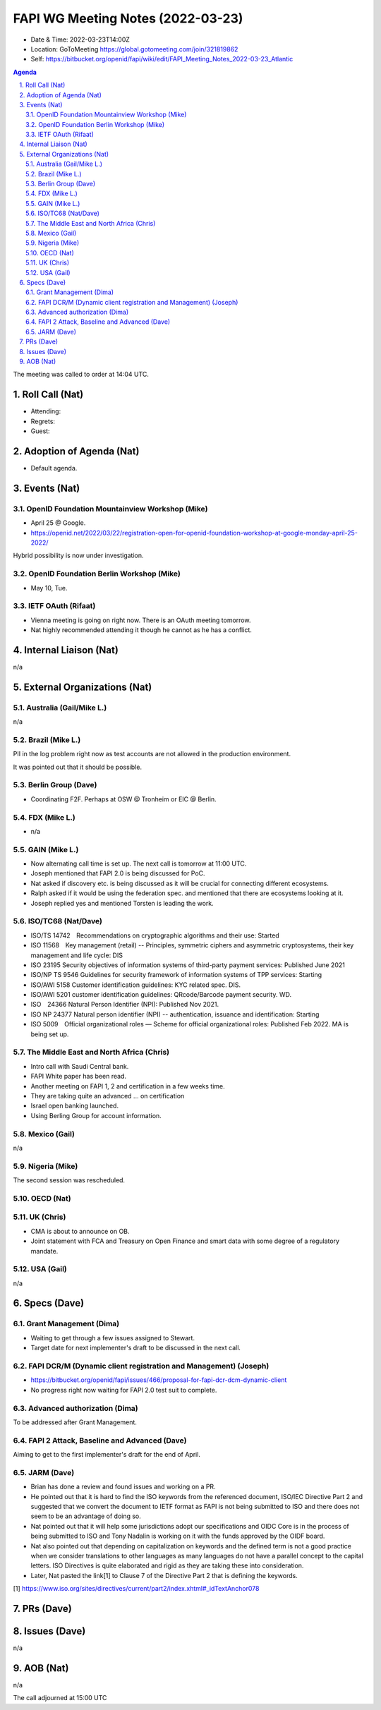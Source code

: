 ============================================
FAPI WG Meeting Notes (2022-03-23) 
============================================
* Date & Time: 2022-03-23T14:00Z
* Location: GoToMeeting https://global.gotomeeting.com/join/321819862
* Self: https://bitbucket.org/openid/fapi/wiki/edit/FAPI_Meeting_Notes_2022-03-23_Atlantic
.. sectnum:: 
   :suffix: .

.. contents:: Agenda

The meeting was called to order at 14:04 UTC. 

Roll Call (Nat)
======================
* Attending: 
* Regrets: 
* Guest: 

Adoption of Agenda (Nat)
================================
* Default agenda. 

Events (Nat)
======================
OpenID Foundation Mountainview Workshop (Mike)
----------------------------------------------------
* April 25 @ Google. 
* https://openid.net/2022/03/22/registration-open-for-openid-foundation-workshop-at-google-monday-april-25-2022/

Hybrid possibility is now under investigation. 

OpenID Foundation Berlin Workshop (Mike)
------------------------------------------
* May 10, Tue. 

IETF OAuth (Rifaat)
---------------------
* Vienna meeting is going on right now. There is an OAuth meeting tomorrow. 
* Nat highly recommended attending it though he cannot as he has a conflict. 

Internal Liaison (Nat)
================================
n/a

External Organizations (Nat)
===================================
Australia (Gail/Mike L.)
------------------------------------
n/a

Brazil (Mike L.)
---------------------------
PII in the log problem right now as test accounts are not allowed in the production environment. 

It was pointed out that it should be possible. 

Berlin Group (Dave)
--------------------------------
* Coordinating F2F. Perhaps at OSW @ Tronheim or EIC @ Berlin. 

FDX (Mike L.)
------------------
* n/a

GAIN (Mike L.)
---------------------
* Now alternating call time is set up. The next call is tomorrow at 11:00 UTC. 
* Joseph mentioned that FAPI 2.0 is being discussed for PoC. 
* Nat asked if discovery etc. is being discussed as it will be crucial for connecting different ecosystems. 
* Ralph asked if it would be using the federation spec. and mentioned that there are ecosystems looking at it. 
* Joseph replied yes and mentioned Torsten is leading the work. 

ISO/TC68 (Nat/Dave)
----------------------
* ISO/TS 14742　Recommendations on cryptographic algorithms and their use: Started
* ISO 11568　Key management (retail) -- Principles, symmetric ciphers and asymmetric cryptosystems, their key management and life cycle: DIS
* ISO 23195 Security objectives of information systems of third-party payment services: Published June 2021
* ISO/NP TS 9546 Guidelines for security framework of information systems of TPP services: Starting
* ISO/AWI 5158  Customer identification guidelines: KYC related spec. DIS. 
* ISO/AWI 5201  customer identification guidelines: QRcode/Barcode payment security. WD. 
* ISO　24366  Natural Person Identifier (NPI): Published Nov 2021. 
* ISO NP 24377 Natural person identifier (NPI) -- authentication, issuance and identification: Starting
* ISO 5009　Official organizational roles — Scheme for official organizational roles: Published Feb 2022. MA is being set up. 

The Middle East and North Africa (Chris)
-----------------------------------------
* Intro call with Saudi Central bank. 
* FAPI White paper has been read. 
* Another meeting on FAPI 1, 2 and certification in a few weeks time. 
* They are taking quite an advanced ... on certification

* Israel open banking launched. 
* Using Berling Group for account information. 

Mexico (Gail)
------------------
n/a

Nigeria (Mike)
---------------
The second session was rescheduled. 

OECD (Nat)
-------------

UK (Chris)
--------------------
* CMA is about to announce on OB. 
* Joint statement with FCA and Treasury on Open Finance and smart data with some degree of a regulatory mandate. 

USA (Gail)
----------------
n/a 


Specs (Dave)
================
Grant Management (Dima)
----------------------------------------
* Waiting to get through a few issues assigned to Stewart. 
* Target date for next implementer's draft to be discussed in the next call. 


FAPI DCR/M (Dynamic client registration and Management) (Joseph)
-------------------------------------------------------------------------
* https://bitbucket.org/openid/fapi/issues/466/proposal-for-fapi-dcr-dcm-dynamic-client
* No progress right now waiting for FAPI 2.0 test suit to complete. 

Advanced authorization (Dima)
----------------------------------
To be addressed after Grant Management. 

FAPI 2 Attack, Baseline and Advanced (Dave)
----------------------------------------------
Aiming to get to the first implementer's draft for the end of April. 

JARM (Dave)
----------------------------------------
* Brian has done a review and found issues and working on a PR. 
* He pointed out that it is hard to find the ISO keywords from the referenced document, ISO/IEC Directive Part 2 and suggested that we convert the document to IETF format as FAPI is not being submitted to ISO and there does not seem to be an advantage of doing so. 
* Nat pointed out that it will help some jurisdictions adopt our specifications and OIDC Core is in the process of being submitted to ISO and Tony Nadalin is working on it with the funds approved by the OIDF board.
* Nat also pointed out that depending on capitalization on keywords and the defined term is not a good practice when we consider translations to other languages as many languages do not have a parallel concept to the capital letters. ISO Directives is quite elaborated and rigid as they are taking these into consideration. 
* Later, Nat pasted the link[1] to Clause 7 of the Directive Part 2 that is defining the keywords. 

[1] https://www.iso.org/sites/directives/current/part2/index.xhtml#_idTextAnchor078

PRs (Dave)
=================


Issues (Dave)
=====================
n/a


AOB (Nat)
=================
n/a


The call adjourned at 15:00 UTC